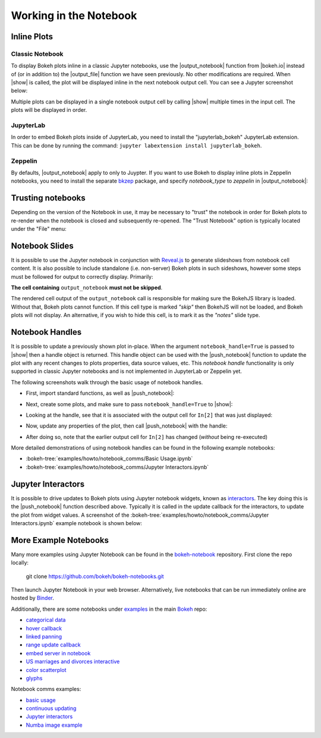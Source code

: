 .. _userguide_notebook:

Working in the Notebook
=======================

.. _userguide_notebook_inline_plots:

Inline Plots
------------

Classic Notebook
~~~~~~~~~~~~~~~~

To display Bokeh plots inline in a classic Jupyter notebooks, use the
|output_notebook| function from |bokeh.io| instead of (or in addition to)
the |output_file| function we have seen previously. No other modifications
are required. When |show| is called, the plot will be displayed inline in
the next notebook output cell. You can see a Jupyter screenshot below:

.. image:: /_images/notebook_inline.png
    :scale: 50 %
    :align: center

Multiple plots can be displayed in a single notebook output cell by calling
|show| multiple times in the input cell. The plots will be displayed in order.

.. image:: /_images/notebook_inline_multiple.png
    :scale: 50 %
    :align: center

JupyterLab
~~~~~~~~~~

In order to embed Bokeh plots inside of JupyterLab, you need to install
the "jupyterlab_bokeh" JupyterLab extension. This can be done by running
the command: ``jupyter labextension install jupyterlab_bokeh``.

.. image:: /_images/joyplot_jupyter_lab.png
    :scale: 25 %
    :align: center

Zeppelin
~~~~~~~~

By defaults, |output_notebook| apply to only to Juypter. If you want to
use Bokeh to display inline plots in Zeppelin notebooks, you need to install
the separate `bkzep`_ package, and specify `notebook_type` to `zeppelin` in
|output_notebook|:

.. image:: /_images/bokeh_simple_test_zeppelin.png
    :scale: 50 %
    :align: center

.. _userguide_notebook_slides:

Trusting notebooks
------------------

Depending on the version of the Notebook in use, it may be necessary to
"trust" the notebook in order for Bokeh plots to re-render when the
notebook is closed and subsequently re-opened. The "Trust Notebook" option
is typically located under the "File" menu:

.. image:: /_images/notebook_trust.png
    :scale: 50 %
    :align: center

Notebook Slides
---------------

It is possible to use the Jupyter notebook in conjunction with `Reveal.js`_
to generate slideshows from notebook cell content. It is also possible to
include standalone (i.e. non-server) Bokeh plots in such sideshows, however
some steps must be followed for output to correctly display. Primarily:

**The cell containing** ``output_notebook`` **must not be skipped**.

The rendered cell output of the ``output_notebook`` call is responsible
for making sure the BokehJS library is loaded. Without that, Bokeh plots
cannot function. If this cell type is marked *"skip"* then BokehJS will
not be loaded, and Bokeh plots will not display. An alternative, if you
wish to hide this cell, is to mark it as the *"notes"* slide type.

.. _userguide_notebook_notebook_handles:

Notebook Handles
----------------

It is possible to update a previously shown plot in-place. When the argument
``notebook_handle=True`` is passed to |show| then a handle object is returned.
This handle object can be used with the |push_notebook| function to update
the plot with any recent changes to plots properties, data source values, etc.
This `notebook handle` functionality is only supported in classic Jupyter
notebooks and is not implemented in JupyterLab or Zeppelin yet.

The following screenshots walk through the basic usage of notebook handles.

* First, import standard functions, as well as |push_notebook|:

.. image:: /_images/notebook_comms1.png
    :scale: 40 %
    :align: center

* Next, create some plots, and make sure to pass ``notebook_handle=True``
  to |show|:

.. image:: /_images/notebook_comms2.png
    :scale: 40 %
    :align: center

* Looking at the handle, see that it is associated with the output cell
  for ``In[2]`` that was just displayed:

.. image:: /_images/notebook_comms3.png
    :scale: 40 %
    :align: center

* Now, update any properties of the plot, then call |push_notebook| with
  the handle:

.. image:: /_images/notebook_comms4.png
    :scale: 40 %
    :align: center

* After doing so, note that the earlier output cell for ``In[2]`` has
  changed (*without* being re-executed)

.. image:: /_images/notebook_comms5.png
    :scale: 40 %
    :align: center


More detailed demonstrations of using notebook handles can be found
in the following example notebooks:

* :bokeh-tree:`examples/howto/notebook_comms/Basic Usage.ipynb`
* :bokeh-tree:`examples/howto/notebook_comms/Jupyter Interactors.ipynb`

.. _userguide_notebook_jupyter_interactors:

Jupyter Interactors
-------------------

It is possible to drive updates to Bokeh plots using Jupyter notebook widgets,
known as `interactors`_. The key doing this is the |push_notebook| function
described above. Typically it is called in the update callback for the
interactors, to update the plot from widget values. A screenshot of the
:bokeh-tree:`examples/howto/notebook_comms/Jupyter Interactors.ipynb` example
notebook is shown below:

.. image:: /_images/notebook_interactors.png
    :scale: 50 %
    :align: center


.. |bokeh.io| replace:: :ref:`bokeh.io <bokeh.io>`

.. |output_notebook| replace:: :func:`~bokeh.io.output_notebook`
.. |output_file| replace:: :func:`~bokeh.io.output_file`

.. |ColumnDataSource| replace:: :class:`~bokeh.models.sources.ColumnDataSource`
.. |push_notebook| replace:: :func:`~bokeh.io.push_notebook`
.. |show| replace:: :func:`~bokeh.io.show`

.. _Reveal.js: http://lab.hakim.se/reveal-js/#/

.. _interactors: http://ipywidgets.readthedocs.io/en/latest/examples/Using%20Interact.html

.. _bkzep: https://github.com/zjffdu/bkzep

More Example Notebooks
----------------------

Many more examples using Jupyter Notebook can be found in the `bokeh-notebook`_
repository. First clone the repo locally:

    git clone https://github.com/bokeh/bokeh-notebooks.git

Then launch Jupyter Notebook in your web browser. Alternatively, live notebooks
that can be run immediately online are hosted by `Binder`_.

Additionally, there are some notebooks under `examples`_ in the main `Bokeh`_ repo:

- `categorical data`_
- `hover callback`_
- `linked panning`_
- `range update callback`_
- `embed server in notebook`_
- `US marriages and divorces interactive`_
- `color scatterplot`_
- `glyphs`_

Notebook comms examples:

- `basic usage`_
- `continuous updating`_
- `Jupyter interactors`_
- `Numba image example`_

.. _bokeh-notebook: https://github.com/bokeh/bokeh-notebooks
.. _Binder: https://mybinder.org/v2/gh/bokeh/bokeh-notebooks/master?filepath=tutorial%2F00%20-%20Introduction%20and%20Setup.ipynb
.. _examples: https://github.com/bokeh/bokeh/tree/master/examples
.. _Bokeh: https://github.com/bokeh/bokeh
.. _categorical data: https://github.com/bokeh/bokeh/blob/master/examples/howto/Categorical%20Data.ipynb
.. _hover callback: https://github.com/bokeh/bokeh/blob/master/examples/howto/Hover%20callback.ipynb
.. _linked panning: https://github.com/bokeh/bokeh/blob/master/examples/howto/Linked%20panning.ipynb
.. _range update callback: https://github.com/bokeh/bokeh/blob/master/examples/howto/Range%20update%20callback.ipynb
.. _embed server in notebook: https://github.com/bokeh/bokeh/blob/master/examples/howto/server_embed/notebook_embed.ipynb
.. _US marriages and divorces interactive: https://github.com/bokeh/bokeh/blob/master/examples/howto/us_marriages_divorces/us_marriages_divorces_interactive.ipynb
.. _color scatterplot: https://github.com/bokeh/bokeh/blob/master/examples/plotting/notebook/color_scatterplot.ipynb
.. _glyphs: https://github.com/bokeh/bokeh/blob/master/examples/plotting/notebook/glyphs.ipynb
.. _basic usage: https://github.com/bokeh/bokeh/blob/master/examples/howto/notebook_comms/Basic%20Usage.ipynb
.. _continuous updating: https://github.com/bokeh/bokeh/blob/master/examples/howto/notebook_comms/Continuous%20Updating.ipynb
.. _Jupyter interactors: https://github.com/bokeh/bokeh/blob/master/examples/howto/notebook_comms/Jupyter%20Interactors.ipynb
.. _Numba image example: https://github.com/bokeh/bokeh/blob/master/examples/howto/notebook_comms/Numba%20Image%20Example.ipynb
